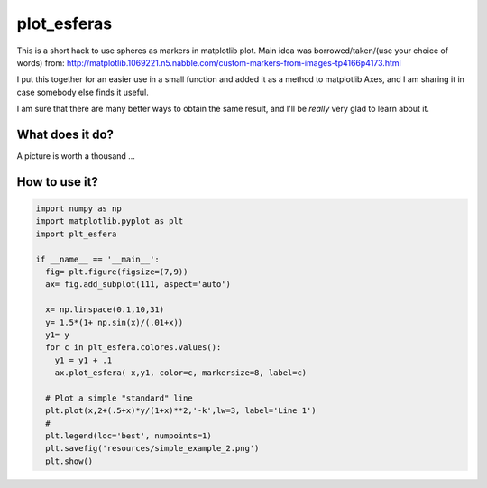 ==============
 plot_esferas
==============

This is a short hack to use spheres as markers in matplotlib plot.
Main idea was borrowed/taken/(use your choice of words) from:
http://matplotlib.1069221.n5.nabble.com/custom-markers-from-images-tp4166p4173.html

I put this together for an easier use in a small function and added it as a method to matplotlib Axes, and I am sharing it in case somebody else finds it useful.

I am sure that there are many better ways to obtain the same result, and I'll be *really* very glad to learn about it.

What does it do?
================

A picture is worth a thousand ...

.. image:: resources/simple_example_1.png


How to use it?
==============
.. code:: python
          
  import numpy as np 
  import matplotlib.pyplot as plt
  import plt_esfera
  
  if __name__ == '__main__':
    fig= plt.figure(figsize=(7,9))
    ax= fig.add_subplot(111, aspect='auto')
  
    x= np.linspace(0.1,10,31)
    y= 1.5*(1+ np.sin(x)/(.01+x))
    y1= y
    for c in plt_esfera.colores.values():
      y1 = y1 + .1
      ax.plot_esfera( x,y1, color=c, markersize=8, label=c)
  
    # Plot a simple "standard" line
    plt.plot(x,2+(.5+x)*y/(1+x)**2,'-k',lw=3, label='Line 1')
    # 
    plt.legend(loc='best', numpoints=1)
    plt.savefig('resources/simple_example_2.png')
    plt.show()

